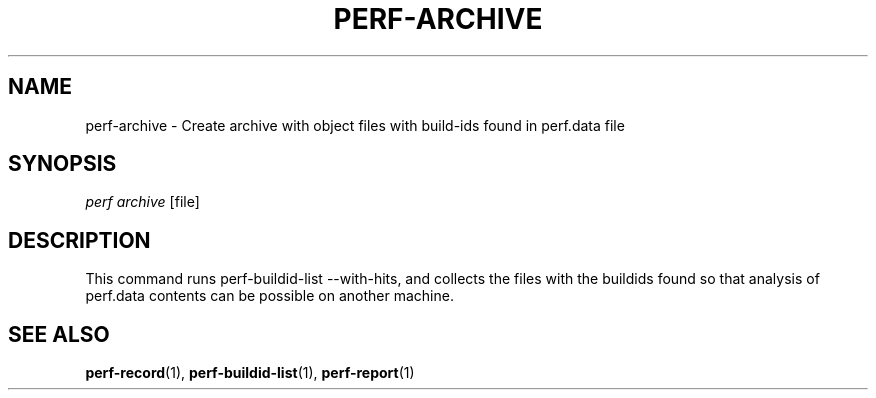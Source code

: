 '\" t
.\"     Title: perf-archive
.\"    Author: [FIXME: author] [see http://www.docbook.org/tdg5/en/html/author]
.\" Generator: DocBook XSL Stylesheets vsnapshot <http://docbook.sf.net/>
.\"      Date: 2024-02-01
.\"    Manual: perf Manual
.\"    Source: perf
.\"  Language: English
.\"
.TH "PERF\-ARCHIVE" "1" "2024\-02\-01" "perf" "perf Manual"
.\" -----------------------------------------------------------------
.\" * Define some portability stuff
.\" -----------------------------------------------------------------
.\" ~~~~~~~~~~~~~~~~~~~~~~~~~~~~~~~~~~~~~~~~~~~~~~~~~~~~~~~~~~~~~~~~~
.\" http://bugs.debian.org/507673
.\" http://lists.gnu.org/archive/html/groff/2009-02/msg00013.html
.\" ~~~~~~~~~~~~~~~~~~~~~~~~~~~~~~~~~~~~~~~~~~~~~~~~~~~~~~~~~~~~~~~~~
.ie \n(.g .ds Aq \(aq
.el       .ds Aq '
.\" -----------------------------------------------------------------
.\" * set default formatting
.\" -----------------------------------------------------------------
.\" disable hyphenation
.nh
.\" disable justification (adjust text to left margin only)
.ad l
.\" -----------------------------------------------------------------
.\" * MAIN CONTENT STARTS HERE *
.\" -----------------------------------------------------------------
.SH "NAME"
perf-archive \- Create archive with object files with build\-ids found in perf\&.data file
.SH "SYNOPSIS"
.sp
.nf
\fIperf archive\fR [file]
.fi
.SH "DESCRIPTION"
.sp
This command runs perf\-buildid\-list \-\-with\-hits, and collects the files with the buildids found so that analysis of perf\&.data contents can be possible on another machine\&.
.SH "SEE ALSO"
.sp
\fBperf-record\fR(1), \fBperf-buildid-list\fR(1), \fBperf-report\fR(1)
